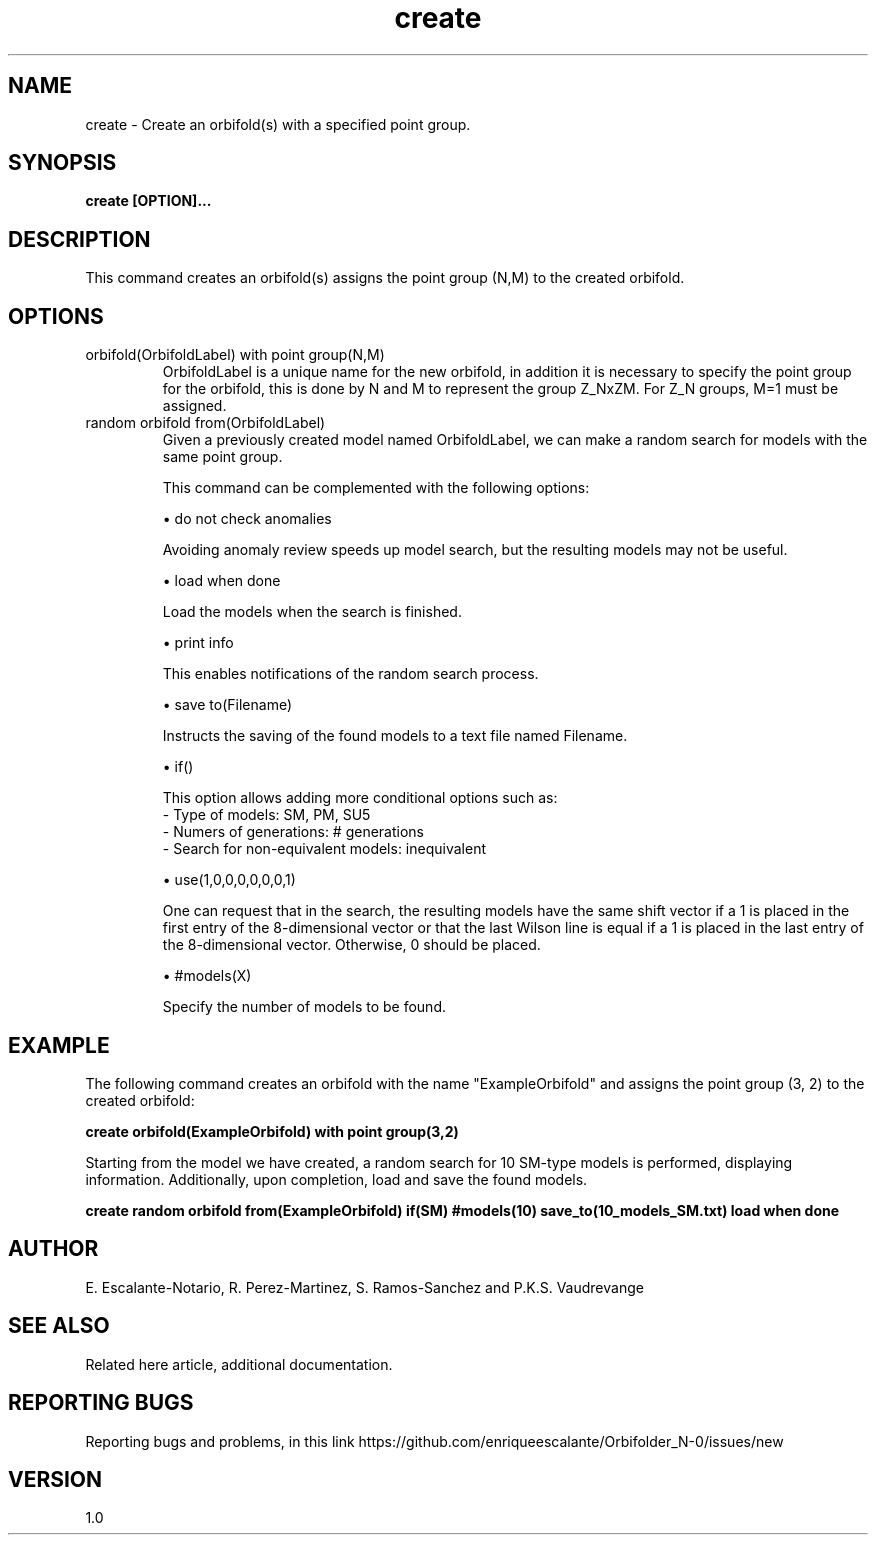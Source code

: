 .TH "create" 1 "February 1, 2024" "Escalante, Perez, Ramos and Vaudrevange"


.SH NAME
create - Create an orbifold(s) with a specified point group.

.SH SYNOPSIS
.B create [OPTION]...

.SH DESCRIPTION
This command creates an orbifold(s) assigns the point group (N,M) to the created orbifold.

.SH OPTIONS

.IP "orbifold(OrbifoldLabel) with point group(N,M)" 
OrbifoldLabel is a unique name for the new orbifold, in addition it is necessary to specify the point group for the orbifold, this is done by N and M to represent the group Z_NxZM. For Z_N groups, M=1 must be assigned.

.IP "random orbifold from(OrbifoldLabel)" 
Given a previously created model named OrbifoldLabel, we can make a random search for models with the same point group.

This command can be complemented with the following options:

\(bu do not check anomalies

Avoiding anomaly review speeds up model search, but the resulting models may not be useful.

\(bu load when done

Load the models when the search is finished.

\(bu print info

This enables notifications of the random search process.

\(bu save to(Filename)

Instructs the saving of the found models to a text file named Filename.

\(bu if()

This option allows adding more conditional options such as:
 - Type of models: SM, PM, SU5
 - Numers of generations: # generations
 - Search for non-equivalent models: inequivalent


\(bu use(1,0,0,0,0,0,0,1)

One can request that in the search, the resulting models have the same shift vector if a 1 is placed in the first entry of the 8-dimensional vector or that the last Wilson line is equal if a 1 is placed in the last entry of the 8-dimensional vector. Otherwise, 0 should be placed.

\(bu #models(X)

Specify the number of models to be found.

.IP


.SH EXAMPLE
The following command creates an orbifold with the name "ExampleOrbifold" and assigns the point group (3, 2) to the created orbifold:

.B create orbifold(ExampleOrbifold) with point group(3,2)


Starting from the model we have created, a random search for 10 SM-type models is performed, displaying information. Additionally, upon completion, load and save the found models.


.B create random orbifold from(ExampleOrbifold) if(SM) #models(10) save_to(10_models_SM.txt) load when done


.SH AUTHOR
E. Escalante-Notario, R. Perez-Martinez, S. Ramos-Sanchez and P.K.S. Vaudrevange

.SH SEE ALSO
Related here article, additional documentation.

.SH REPORTING BUGS
Reporting bugs and problems, in this link https://github.com/enriqueescalante/Orbifolder_N-0/issues/new

.SH VERSION
1.0

